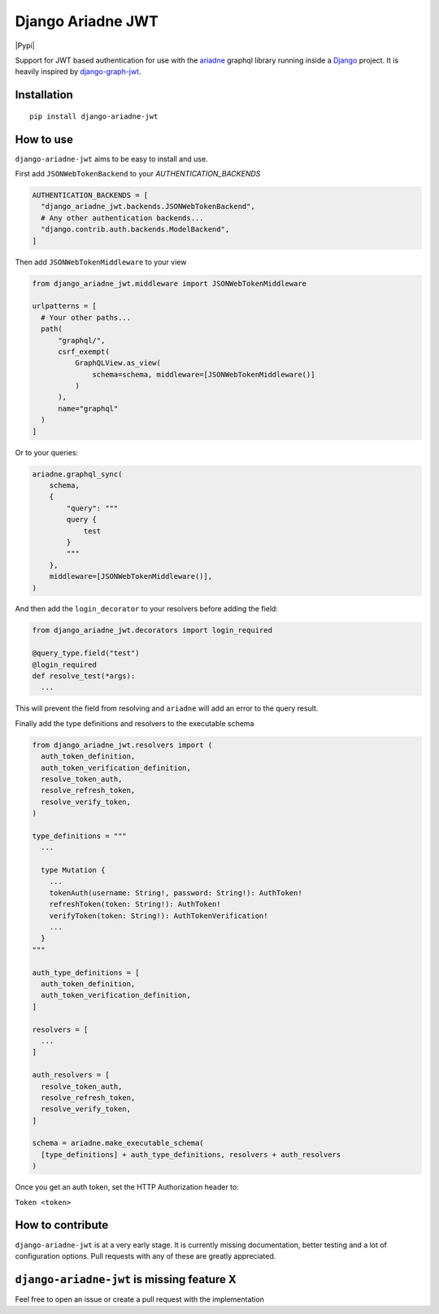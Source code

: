 
Django Ariadne JWT
==================

|Pypi|

Support for JWT based authentication for use with the ariadne_ graphql library
running inside a Django_ project. It is heavily inspired by django-graph-jwt_.

Installation
------------
::

  pip install django-ariadne-jwt

How to use
----------

``django-ariadne-jwt`` aims to be easy to install and use.

First add ``JSONWebTokenBackend`` to your *AUTHENTICATION_BACKENDS*

.. code:: python

    AUTHENTICATION_BACKENDS = [
      "django_ariadne_jwt.backends.JSONWebTokenBackend",
      # Any other authentication backends...
      "django.contrib.auth.backends.ModelBackend",
    ]

Then add ``JSONWebTokenMiddleware`` to your view

.. code:: python

    from django_ariadne_jwt.middleware import JSONWebTokenMiddleware

    urlpatterns = [
      # Your other paths...
      path(
          "graphql/",
          csrf_exempt(
              GraphQLView.as_view(
                  schema=schema, middleware=[JSONWebTokenMiddleware()]
              )
          ),
          name="graphql"
      )
    ]


Or to your queries:

.. code:: python

    ariadne.graphql_sync(
        schema,
        {
            "query": """
            query {
                test
            }
            """
        },
        middleware=[JSONWebTokenMiddleware()],
    )


And then add the ``login_decorator`` to your resolvers before adding the field:

.. code:: python

    from django_ariadne_jwt.decorators import login_required

    @query_type.field("test")
    @login_required
    def resolve_test(*args):
      ...


This will prevent the field from resolving and ``ariadne`` will add an error to
the query result.

Finally add the type definitions and resolvers to the executable schema

.. code:: python

    from django_ariadne_jwt.resolvers import (
      auth_token_definition,
      auth_token_verification_definition,
      resolve_token_auth,
      resolve_refresh_token,
      resolve_verify_token,
    )

    type_definitions = """
      ...

      type Mutation {
        ...
        tokenAuth(username: String!, password: String!): AuthToken!
        refreshToken(token: String!): AuthToken!
        verifyToken(token: String!): AuthTokenVerification!
        ...
      }
    """

    auth_type_definitions = [
      auth_token_definition,
      auth_token_verification_definition,
    ]

    resolvers = [
      ...
    ]

    auth_resolvers = [
      resolve_token_auth,
      resolve_refresh_token,
      resolve_verify_token,
    ]

    schema = ariadne.make_executable_schema(
      [type_definitions] + auth_type_definitions, resolvers + auth_resolvers
    )

Once you get an auth token, set the HTTP Authorization header to:

``Token <token>``


How to contribute
-----------------

``django-ariadne-jwt`` is at a very early stage. It is currently
missing documentation, better testing and a lot of configuration options. Pull
requests with any of these are greatly appreciated.



``django-ariadne-jwt`` is missing feature X
-------------------------------------------

Feel free to open an issue or create a pull request with the implementation

.. _ariadne: https://ariadnegraphql.org/
.. _Django: https://www.djangoproject.com/
.. _django-graph-jwt: https://github.com/flavors/django-graphql-jwt>
.. _Python: http://python.org

